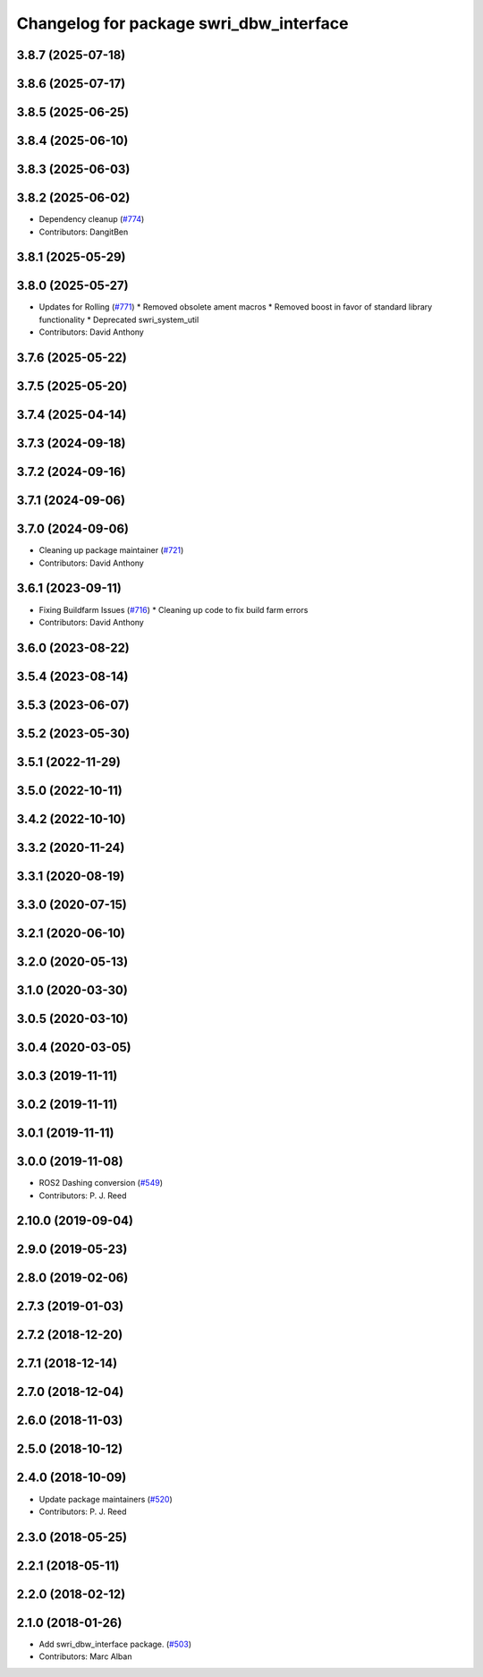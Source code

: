 ^^^^^^^^^^^^^^^^^^^^^^^^^^^^^^^^^^^^^^^^
Changelog for package swri_dbw_interface
^^^^^^^^^^^^^^^^^^^^^^^^^^^^^^^^^^^^^^^^

3.8.7 (2025-07-18)
------------------

3.8.6 (2025-07-17)
------------------

3.8.5 (2025-06-25)
------------------

3.8.4 (2025-06-10)
------------------

3.8.3 (2025-06-03)
------------------

3.8.2 (2025-06-02)
------------------
* Dependency cleanup (`#774 <https://github.com/swri-robotics/marti_common/issues/774>`_)
* Contributors: DangitBen

3.8.1 (2025-05-29)
------------------

3.8.0 (2025-05-27)
------------------
* Updates for Rolling (`#771 <https://github.com/swri-robotics/marti_common/issues/771>`_)
  * Removed obsolete ament macros
  * Removed boost in favor of standard library functionality
  * Deprecated swri_system_util
* Contributors: David Anthony

3.7.6 (2025-05-22)
------------------

3.7.5 (2025-05-20)
------------------

3.7.4 (2025-04-14)
------------------

3.7.3 (2024-09-18)
------------------

3.7.2 (2024-09-16)
------------------

3.7.1 (2024-09-06)
------------------

3.7.0 (2024-09-06)
------------------
* Cleaning up package maintainer (`#721 <https://github.com/swri-robotics/marti_common/issues/721>`_)
* Contributors: David Anthony

3.6.1 (2023-09-11)
------------------
* Fixing Buildfarm Issues (`#716 <https://github.com/swri-robotics/marti_common/issues/716>`_)
  * Cleaning up code to fix build farm errors
* Contributors: David Anthony

3.6.0 (2023-08-22)
------------------

3.5.4 (2023-08-14)
------------------

3.5.3 (2023-06-07)
------------------

3.5.2 (2023-05-30)
------------------

3.5.1 (2022-11-29)
------------------

3.5.0 (2022-10-11)
------------------

3.4.2 (2022-10-10)
------------------

3.3.2 (2020-11-24)
------------------

3.3.1 (2020-08-19)
------------------

3.3.0 (2020-07-15)
------------------

3.2.1 (2020-06-10)
------------------

3.2.0 (2020-05-13)
------------------

3.1.0 (2020-03-30)
------------------

3.0.5 (2020-03-10)
------------------

3.0.4 (2020-03-05)
------------------

3.0.3 (2019-11-11)
------------------

3.0.2 (2019-11-11)
------------------

3.0.1 (2019-11-11)
------------------

3.0.0 (2019-11-08)
------------------
* ROS2 Dashing conversion (`#549 <https://github.com/pjreed/marti_common/issues/549>`_)
* Contributors: P. J. Reed

2.10.0 (2019-09-04)
-------------------

2.9.0 (2019-05-23)
------------------

2.8.0 (2019-02-06)
------------------

2.7.3 (2019-01-03)
------------------

2.7.2 (2018-12-20)
------------------

2.7.1 (2018-12-14)
------------------

2.7.0 (2018-12-04)
------------------

2.6.0 (2018-11-03)
------------------

2.5.0 (2018-10-12)
------------------

2.4.0 (2018-10-09)
------------------
* Update package maintainers (`#520 <https://github.com/swri-robotics/marti_common/issues/520>`_)
* Contributors: P. J. Reed

2.3.0 (2018-05-25)
------------------

2.2.1 (2018-05-11)
------------------

2.2.0 (2018-02-12)
------------------

2.1.0 (2018-01-26)
------------------
* Add swri_dbw_interface package. (`#503 <https://github.com/swri-robotics/marti_common/issues/503>`_)
* Contributors: Marc Alban
